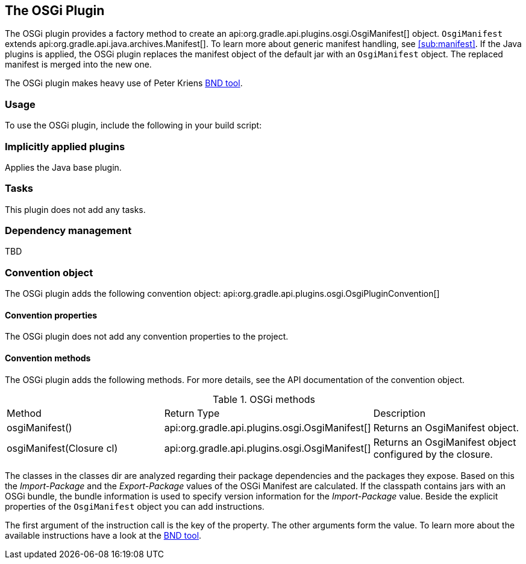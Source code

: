 // Copyright 2017 the original author or authors.
//
// Licensed under the Apache License, Version 2.0 (the "License");
// you may not use this file except in compliance with the License.
// You may obtain a copy of the License at
//
//      http://www.apache.org/licenses/LICENSE-2.0
//
// Unless required by applicable law or agreed to in writing, software
// distributed under the License is distributed on an "AS IS" BASIS,
// WITHOUT WARRANTIES OR CONDITIONS OF ANY KIND, either express or implied.
// See the License for the specific language governing permissions and
// limitations under the License.

[[osgi_plugin]]
== The OSGi Plugin

The OSGi plugin provides a factory method to create an api:org.gradle.api.plugins.osgi.OsgiManifest[] object. `OsgiManifest` extends api:org.gradle.api.java.archives.Manifest[]. To learn more about generic manifest handling, see <<sub:manifest>>. If the Java plugins is applied, the OSGi plugin replaces the manifest object of the default jar with an `OsgiManifest` object. The replaced manifest is merged into the new one.

The OSGi plugin makes heavy use of Peter Kriens http://www.aqute.biz/Bnd/Bnd[BND tool].


[[sec:osgi_usage]]
=== Usage

To use the OSGi plugin, include the following in your build script:

++++
<sample xmlns:xi="http://www.w3.org/2001/XInclude" id="useOsgiPlugin" dir="osgi" title="Using the OSGi plugin">
            <sourcefile file="build.gradle" snippet="use-plugin"/>
        </sample>
++++


[[sec:osgi_implicitly_applied_plugins]]
=== Implicitly applied plugins

Applies the Java base plugin.

[[sec:osgi_tasks]]
=== Tasks

This plugin does not add any tasks.

[[sec:osgi_dependency_management]]
=== Dependency management

TBD

[[sec:osgi_convention_object]]
=== Convention object

The OSGi plugin adds the following convention object: api:org.gradle.api.plugins.osgi.OsgiPluginConvention[] 


[[sec:osgi_convention_properties]]
==== Convention properties

The OSGi plugin does not add any convention properties to the project.

[[sec:osgi_convention_methods]]
==== Convention methods

The OSGi plugin adds the following methods. For more details, see the API documentation of the convention object.

.OSGi methods
[cols="a,a,a"]
|===
| Method
| Return Type
| Description

| osgiManifest()
| api:org.gradle.api.plugins.osgi.OsgiManifest[]
| Returns an OsgiManifest object.

| osgiManifest(Closure cl)
| api:org.gradle.api.plugins.osgi.OsgiManifest[]
| Returns an OsgiManifest object configured by the closure.
|===

The classes in the classes dir are analyzed regarding their package dependencies and the packages they expose. Based on this the _Import-Package_ and the _Export-Package_ values of the OSGi Manifest are calculated. If the classpath contains jars with an OSGi bundle, the bundle information is used to specify version information for the _Import-Package_ value. Beside the explicit properties of the `OsgiManifest` object you can add instructions.

++++
<sample xmlns:xi="http://www.w3.org/2001/XInclude" id="osgi" dir="userguide/tutorial/osgi" title="Configuration of OSGi MANIFEST.MF file">
                <sourcefile file="build.gradle" snippet="configure-jar"/>
            </sample>
++++

The first argument of the instruction call is the key of the property. The other arguments form the value. To learn more about the available instructions have a look at the http://www.aqute.biz/Bnd/Bnd[BND tool].